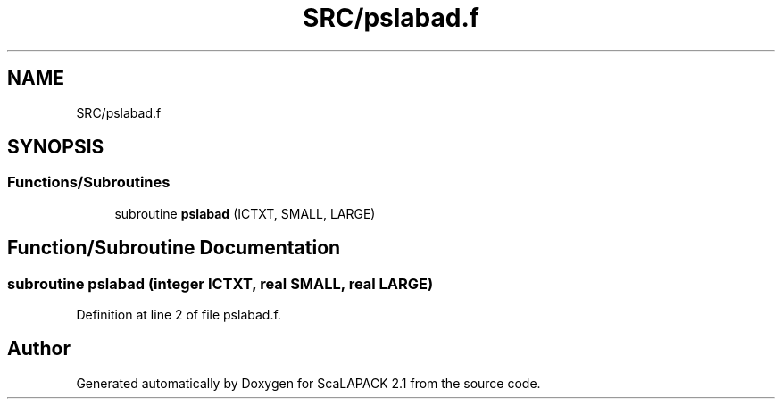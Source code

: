 .TH "SRC/pslabad.f" 3 "Sat Nov 16 2019" "Version 2.1" "ScaLAPACK 2.1" \" -*- nroff -*-
.ad l
.nh
.SH NAME
SRC/pslabad.f
.SH SYNOPSIS
.br
.PP
.SS "Functions/Subroutines"

.in +1c
.ti -1c
.RI "subroutine \fBpslabad\fP (ICTXT, SMALL, LARGE)"
.br
.in -1c
.SH "Function/Subroutine Documentation"
.PP 
.SS "subroutine pslabad (integer ICTXT, real SMALL, real LARGE)"

.PP
Definition at line 2 of file pslabad\&.f\&.
.SH "Author"
.PP 
Generated automatically by Doxygen for ScaLAPACK 2\&.1 from the source code\&.
